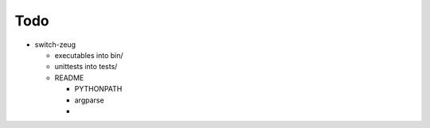 Todo
----

* switch-zeug

  * executables into bin/
  * unittests into tests/
  * README

    * PYTHONPATH
    * argparse
    * 

